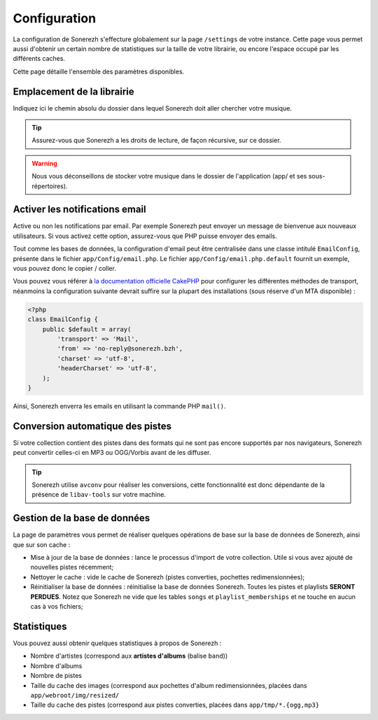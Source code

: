 =============
Configuration
=============
La configuration de Sonerezh s'effecture globalement sur la page ``/settings`` de votre instance. Cette page vous permet aussi d'obtenir un certain nombre de statistiques sur la taille de votre librairie, ou encore l'espace occupé par les différents caches.

Cette page détaille l'ensemble des paramètres disponibles.

---------------------------
Emplacement de la librairie
---------------------------
Indiquez ici le chemin absolu du dossier dans lequel Sonerezh doit aller chercher votre musique.

.. tip:: Assurez-vous que Sonerezh a les droits de lecture, de façon récursive, sur ce dossier.
.. warning:: Nous vous déconseillons de stocker votre musique dans le dossier de l'application (app/ et ses sous-répertoires).

-------------------------------
Activer les notifications email
-------------------------------
Active ou non les notifications par email. Par exemple Sonerezh peut envoyer un message de bienvenue aux nouveaux utilisateurs. Si vous activez cette option, assurez-vous que PHP puisse envoyer des emails.

Tout comme les bases de données, la configuration d'email peut être centralisée dans une classe intitulé ``EmailConfig``, présente dans le fichier ``app/Config/email.php``. Le fichier ``app/Config/email.php.default`` fournit un exemple, vous pouvez donc le copier / coller.

Vous pouvez vous référer à `la documentation officielle CakePHP <http://book.cakephp.org/2.0/fr/core-utility-libraries/email.html>`_ pour configurer les différentes méthodes de transport, néanmoins la configuration suivante devrait suffire sur la plupart des installations (sous réserve d'un MTA disponible) :

.. code-block:: php

    <?php
    class EmailConfig {
        public $default = array(
            'transport' => 'Mail',
            'from' => 'no-reply@sonerezh.bzh',
            'charset' => 'utf-8',
            'headerCharset' => 'utf-8',
        );
    } 

Ainsi, Sonerezh enverra les emails en utilisant la commande PHP ``mail()``.

---------------------------------
Conversion automatique des pistes
---------------------------------
Si votre collection contient des pistes dans des formats qui ne sont pas encore supportés par nos navigateurs, Sonerezh peut convertir celles-ci en MP3 ou OGG/Vorbis avant de les diffuser.

.. tip:: Sonerezh utilise ``avconv`` pour réaliser les conversions, cette fonctionnalité est donc dépendante de la présence de ``libav-tools`` sur votre machine.

-----------------------------
Gestion de la base de données
-----------------------------
La page de paramètres vous permet de réaliser quelques opérations de base sur la base de données de Sonerezh, ainsi que sur son cache :

* Mise à jour de la base de données : lance le processus d'import de votre collection. Utile si vous avez ajouté de nouvelles pistes récemment;
* Nettoyer le cache : vide le cache de Sonerezh (pistes converties, pochettes redimensionnées);
* Réinitialiser la base de données : réinitialise la base de données Sonerezh. Toutes les pistes et playlists **SERONT PERDUES**. Notez que Sonerezh ne vide que les tables ``songs`` et ``playlist_memberships`` et ne touche en aucun cas à vos fichiers;

------------
Statistiques
------------
Vous pouvez aussi obtenir quelques statistiques à propos de Sonerezh :

* Nombre d'artistes (correspond aux **artistes d'albums** (balise ``band``))
* Nombre d'albums
* Nombre de pistes
* Taille du cache des images (correspond aux pochettes d'album redimensionnées, placées dans ``app/webroot/img/resized/``
* Taille du cache des pistes (correspond aux pistes converties, placées dans ``app/tmp/*.{ogg,mp3}``
